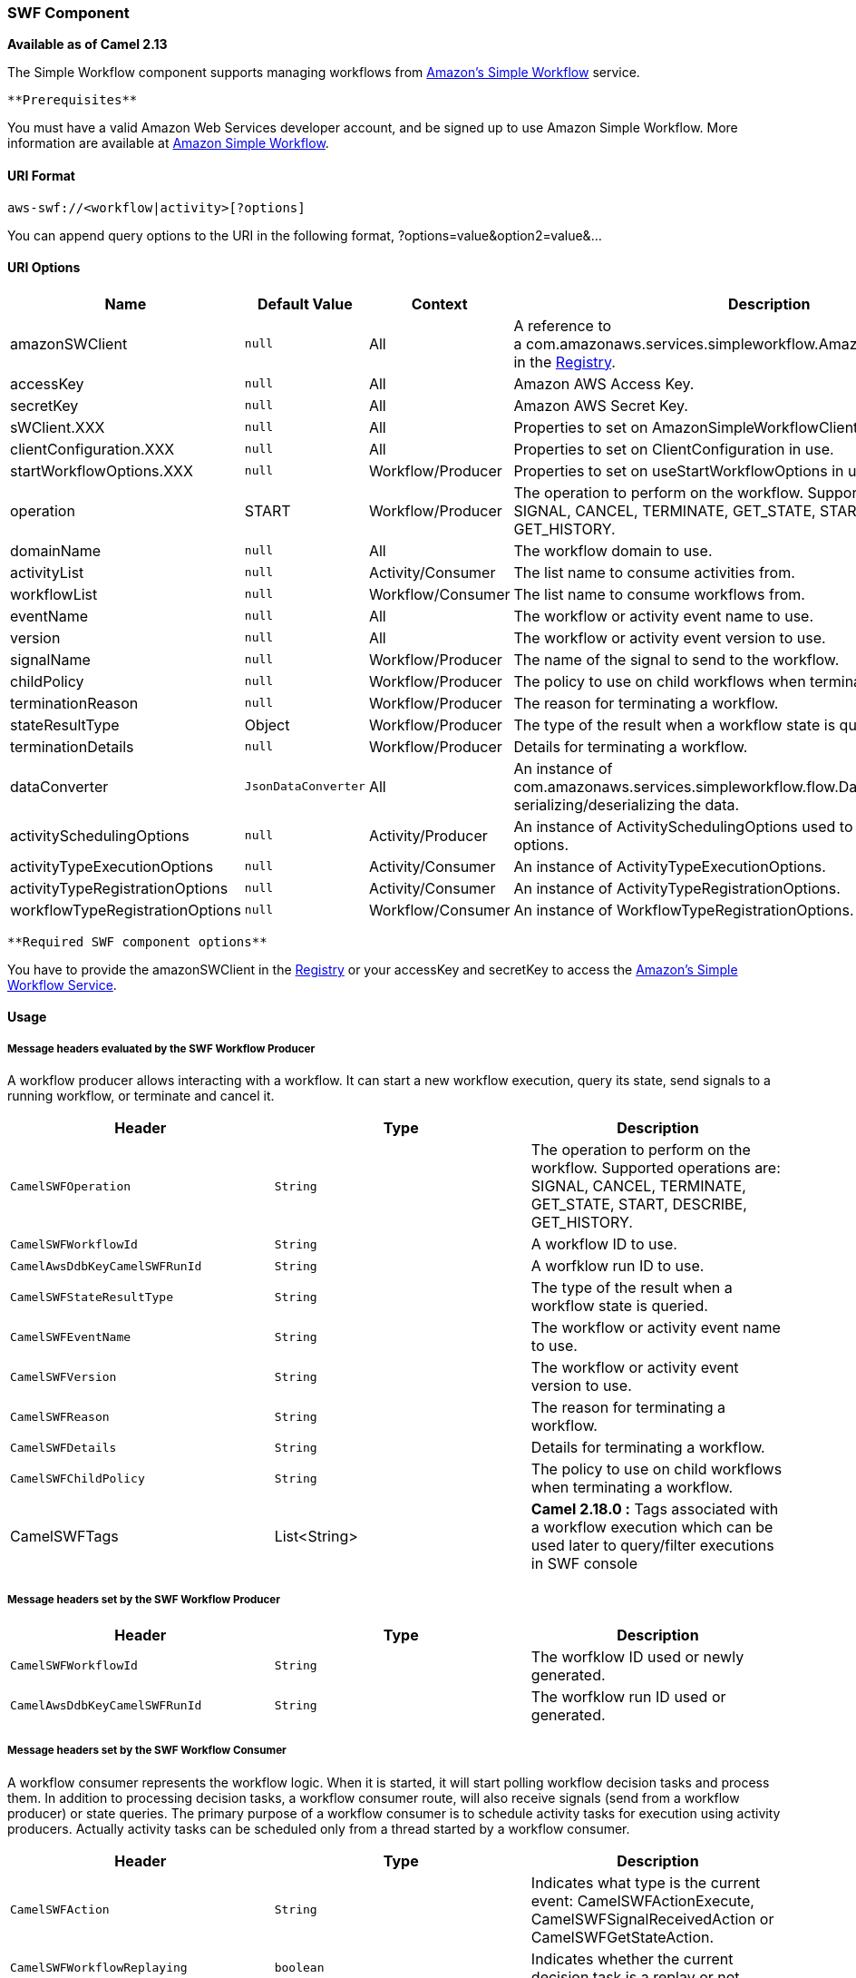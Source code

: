 [[ConfluenceContent]]
[[AWS-SWF-SWFComponent]]
SWF Component
~~~~~~~~~~~~~

*Available as of Camel 2.13*

The Simple Workflow component supports managing workflows from
http://aws.amazon.com/swf/[Amazon's Simple Workflow] service.

[Info]
====
 **Prerequisites**

You must have a valid Amazon Web Services developer account, and be
signed up to use Amazon Simple Workflow. More information are available
at http://aws.amazon.com/swf/[Amazon Simple Workflow].

====

[[AWS-SWF-URIFormat]]
URI Format
^^^^^^^^^^

[source,brush:,java;,gutter:,false;,theme:,Default]
----
aws-swf://<workflow|activity>[?options]
----

You can append query options to the URI in the following format,
?options=value&option2=value&...

[[AWS-SWF-URIOptions]]
URI Options
^^^^^^^^^^^

[width="100%",cols="25%,25%,25%,25%",options="header",]
|=======================================================================
|Name |Default Value |Context |Description
|amazonSWClient |`null` |All |A reference to
a com.amazonaws.services.simpleworkflow.AmazonSimpleWorkflowClient in
the link:registry.html[Registry].

|accessKey |`null` |All |Amazon AWS Access Key.

|secretKey |`null` |All |Amazon AWS Secret Key.

|sWClient.XXX |`null` |All |Properties to set on
AmazonSimpleWorkflowClient in use.

|clientConfiguration.XXX |`null` |All |Properties to set on
ClientConfiguration in use.

|startWorkflowOptions.XXX |`null` |Workflow/Producer |Properties to set
on useStartWorkflowOptions in use.

|operation |START |Workflow/Producer |The operation to perform on the
workflow. Supported operations are: SIGNAL, CANCEL, TERMINATE,
GET_STATE, START, DESCRIBE, GET_HISTORY.

|domainName |`null` |All |The workflow domain to use.

|activityList |`null` |Activity/Consumer |The list name to consume
activities from.

|workflowList |`null` |Workflow/Consumer |The list name to consume
workflows from.

|eventName |`null` |All |The workflow or activity event name to use.

|version |`null` |All |The workflow or activity event version to use.

|signalName |`null` |Workflow/Producer |The name of the signal to send
to the workflow.

|childPolicy |`null` |Workflow/Producer |The policy to use on child
workflows when terminating a workflow.

|terminationReason |`null` |Workflow/Producer |The reason for
terminating a workflow.

|stateResultType |Object |Workflow/Producer |The type of the result when
a workflow state is queried.

|terminationDetails |`null` |Workflow/Producer |Details for terminating
a workflow.

|dataConverter |`JsonDataConverter` |All |An instance of
com.amazonaws.services.simpleworkflow.flow.DataConverter to use for
serializing/deserializing the data.

|activitySchedulingOptions |`null` |Activity/Producer |An instance of
ActivitySchedulingOptions used to specify different timeout options.

|activityTypeExecutionOptions |`null` |Activity/Consumer |An instance of
ActivityTypeExecutionOptions.

|activityTypeRegistrationOptions |`null` |Activity/Consumer |An instance
of ActivityTypeRegistrationOptions.

|workflowTypeRegistrationOptions |`null` |Workflow/Consumer |An instance
of WorkflowTypeRegistrationOptions.
|=======================================================================

[Info]
====
 **Required SWF component options**

You have to provide the amazonSWClient in the
link:registry.html[Registry] or your accessKey and secretKey to access
the http://aws.amazon.com/swf[Amazon's Simple Workflow Service].

====

[[AWS-SWF-Usage]]
Usage
^^^^^

[[AWS-SWF-MessageheadersevaluatedbytheSWFWorkflowProducer]]
Message headers evaluated by the SWF Workflow Producer
++++++++++++++++++++++++++++++++++++++++++++++++++++++

A workflow producer allows interacting with a workflow. It can start a
new workflow execution, query its state, send signals to a running
workflow, or terminate and cancel it.

[width="100%",cols="34%,33%,33%",options="header",]
|=======================================================================
|Header |Type |Description
|`CamelSWFOperation` |`String` |The operation to perform on the
workflow. Supported operations are: +
SIGNAL, CANCEL, TERMINATE, GET_STATE, START, DESCRIBE, GET_HISTORY.

|`CamelSWFWorkflowId` |`String` |A workflow ID to use.

|`CamelAwsDdbKeyCamelSWFRunId` |`String` |A worfklow run ID to use.

|`CamelSWFStateResultType` |`String` |The type of the result when a
workflow state is queried.

|`CamelSWFEventName` |`String` |The workflow or activity event name to
use.

|`CamelSWFVersion` |`String` |The workflow or activity event version to
use.

|`CamelSWFReason` |`String` |The reason for terminating a workflow.

|`CamelSWFDetails` |`String` |Details for terminating a workflow.

|`CamelSWFChildPolicy` |`String` |The policy to use on child workflows
when terminating a workflow.

|CamelSWFTags |List<String> |*Camel 2.18.0 :* Tags associated with a
workflow execution which can be used later to query/filter executions in
SWF console
|=======================================================================

[[AWS-SWF-MessageheaderssetbytheSWFWorkflowProducer]]
Message headers set by the SWF Workflow Producer
++++++++++++++++++++++++++++++++++++++++++++++++

[width="100%",cols="34%,33%,33%",options="header",]
|=======================================================================
|Header |Type |Description
|`CamelSWFWorkflowId` |`String` |The worfklow ID used or newly
generated.

|`CamelAwsDdbKeyCamelSWFRunId` |`String` |The worfklow run ID used or
generated.
|=======================================================================

[[AWS-SWF-MessageheaderssetbytheSWFWorkflowConsumer]]
Message headers set by the SWF Workflow Consumer
++++++++++++++++++++++++++++++++++++++++++++++++

A workflow consumer represents the workflow logic. When it is started,
it will start polling workflow decision tasks and process them. In
addition to processing decision tasks, a workflow consumer route, will
also receive signals (send from a workflow producer) or state queries.
The primary purpose of a workflow consumer is to schedule activity tasks
for execution using activity producers. Actually activity tasks can be
scheduled only from a thread started by a workflow consumer.

[width="100%",cols="34%,33%,33%",options="header",]
|=======================================================================
|Header |Type |Description
|`CamelSWFAction` |`String` |Indicates what type is the current event:
CamelSWFActionExecute, CamelSWFSignalReceivedAction or
CamelSWFGetStateAction.

|`CamelSWFWorkflowReplaying` |`boolean` |Indicates whether the current
decision task is a replay or not.

|`CamelSWFWorkflowStartTime` |`long` |The time of the start event for
this decision task.
|=======================================================================

[[AWS-SWF-MessageheaderssetbytheSWFActivityProducer]]
Message headers set by the SWF Activity Producer
++++++++++++++++++++++++++++++++++++++++++++++++

An activity producer allows scheduling activity tasks. An activity
producer can be used only from a thread started by a workflow consumer
ie, it can process synchronous exchanges started by a workflow consumer.

[width="100%",cols="34%,33%,33%",options="header",]
|================================================================
|Header |Type |Description
|`CamelSWFEventName` |\{\{String} |The activity name to schedule.
|`CamelSWFVersion` |`String` |The activity version to schedule.
|================================================================

[[AWS-SWF-MessageheaderssetbytheSWFActivityConsumer]]
Message headers set by the SWF Activity Consumer
++++++++++++++++++++++++++++++++++++++++++++++++

[width="100%",cols="34%,33%,33%",options="header",]
|=======================================================================
|Header |Type |Description
|`CamelSWFTaskToken` |`String` |The task token that is required to
report task completion for manually completed tasks.
|=======================================================================

[[AWS-SWF-AdvancedamazonSWClientconfiguration]]
Advanced amazonSWClient configuration
+++++++++++++++++++++++++++++++++++++

If you need more control over the AmazonSimpleWorkflowClient instance
configuration you can create your own instance and refer to it from the
URI:

The `#client` refers to a AmazonSimpleWorkflowClient in the
link:registry.html[Registry].

For example if your Camel Application is running behind a firewall:

[source,brush:,java;,gutter:,false;,theme:,Default]
----
AWSCredentials awsCredentials = new BasicAWSCredentials("myAccessKey", "mySecretKey");
ClientConfiguration clientConfiguration = new ClientConfiguration();
clientConfiguration.setProxyHost("http://myProxyHost");
clientConfiguration.setProxyPort(8080);

AmazonSimpleWorkflowClient client = new AmazonSimpleWorkflowClient(awsCredentials, clientConfiguration);

registry.bind("client", client);
----

[[AWS-SWF-Dependencies]]
Dependencies
^^^^^^^^^^^^

Maven users will need to add the following dependency to their pom.xml.

*pom.xml*

[source,brush:,java;,gutter:,false;,theme:,Default]
----
<dependency>
    <groupId>org.apache.camel</groupId>
    <artifactId>camel-aws</artifactId>
    <version>${camel-version}</version>
</dependency>
----

where `${camel-version`} must be replaced by the actual version of Camel
(2.13 or higher).

[[AWS-SWF-SeeAlso]]
See Also
^^^^^^^^

* link:configuring-camel.html[Configuring Camel]
* link:component.html[Component]
* link:endpoint.html[Endpoint]
* link:getting-started.html[Getting Started]

link:aws.html[AWS Component]
